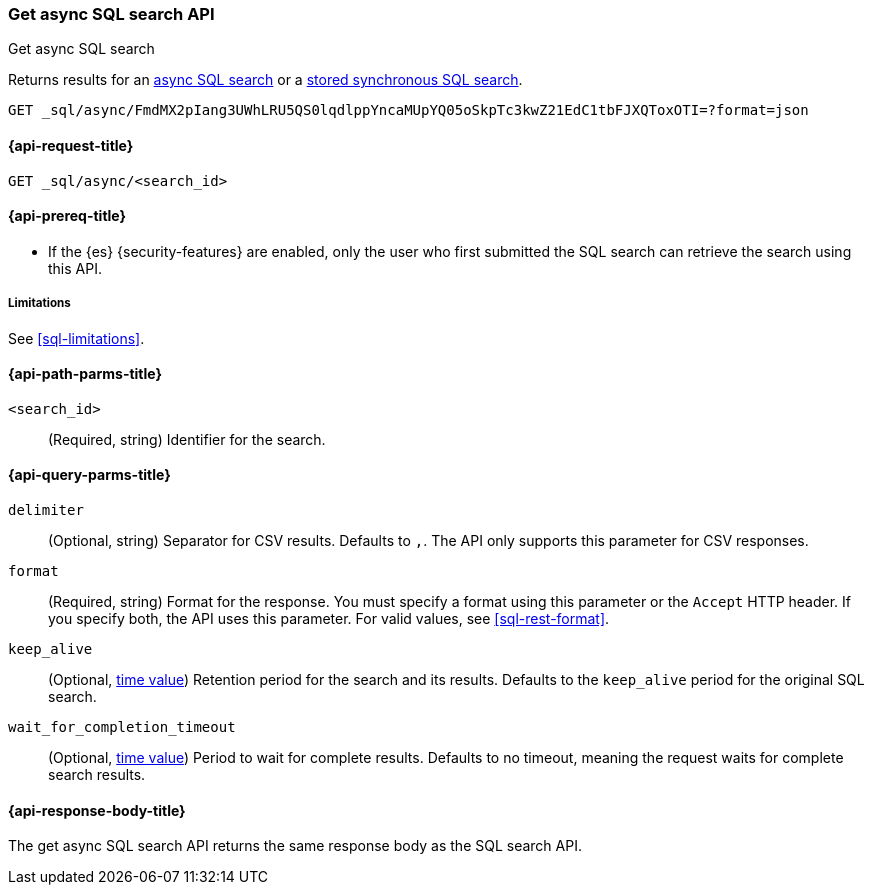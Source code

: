 [role="xpack"]
[testenv="basic"]
[[get-async-sql-search-api]]
=== Get async SQL search API
++++
<titleabbrev>Get async SQL search</titleabbrev>
++++

Returns results for an <<sql-async,async SQL search>> or a
<<sql-store-searches,stored synchronous SQL search>>.

[source,console]
----
GET _sql/async/FmdMX2pIang3UWhLRU5QS0lqdlppYncaMUpYQ05oSkpTc3kwZ21EdC1tbFJXQToxOTI=?format=json
----
// TEST[skip: no access to search ID]

[[get-async-sql-search-api-request]]
==== {api-request-title}

`GET _sql/async/<search_id>`

[[get-async-sql-search-api-prereqs]]
==== {api-prereq-title}

* If the {es} {security-features} are enabled, only the user who first submitted
the SQL search can retrieve the search using this API.

[[get-async-sql-search-api-limitations]]
===== Limitations

See <<sql-limitations>>.

[[get-async-sql-search-api-path-params]]
==== {api-path-parms-title}

`<search_id>`::
(Required, string) Identifier for the search.

[[get-async-sql-search-api-query-params]]
==== {api-query-parms-title}

`delimiter`::
(Optional, string) Separator for CSV results. Defaults to `,`. The API only
supports this parameter for CSV responses.

`format`::
(Required, string) Format for the response. You must specify a format using this
parameter or the `Accept` HTTP header. If you specify both, the API uses this
parameter. For valid values, see <<sql-rest-format>>.

`keep_alive`::
(Optional, <<time-units,time value>>) Retention period for the search and its
results. Defaults to the `keep_alive` period for the original SQL search.

`wait_for_completion_timeout`::
(Optional, <<time-units,time value>>) Period to wait for complete results.
Defaults to no timeout, meaning the request waits for complete search results.

[[get-async-sql-search-api-response-body]]
==== {api-response-body-title}

The get async SQL search API returns the same response body as the SQL search
API.
